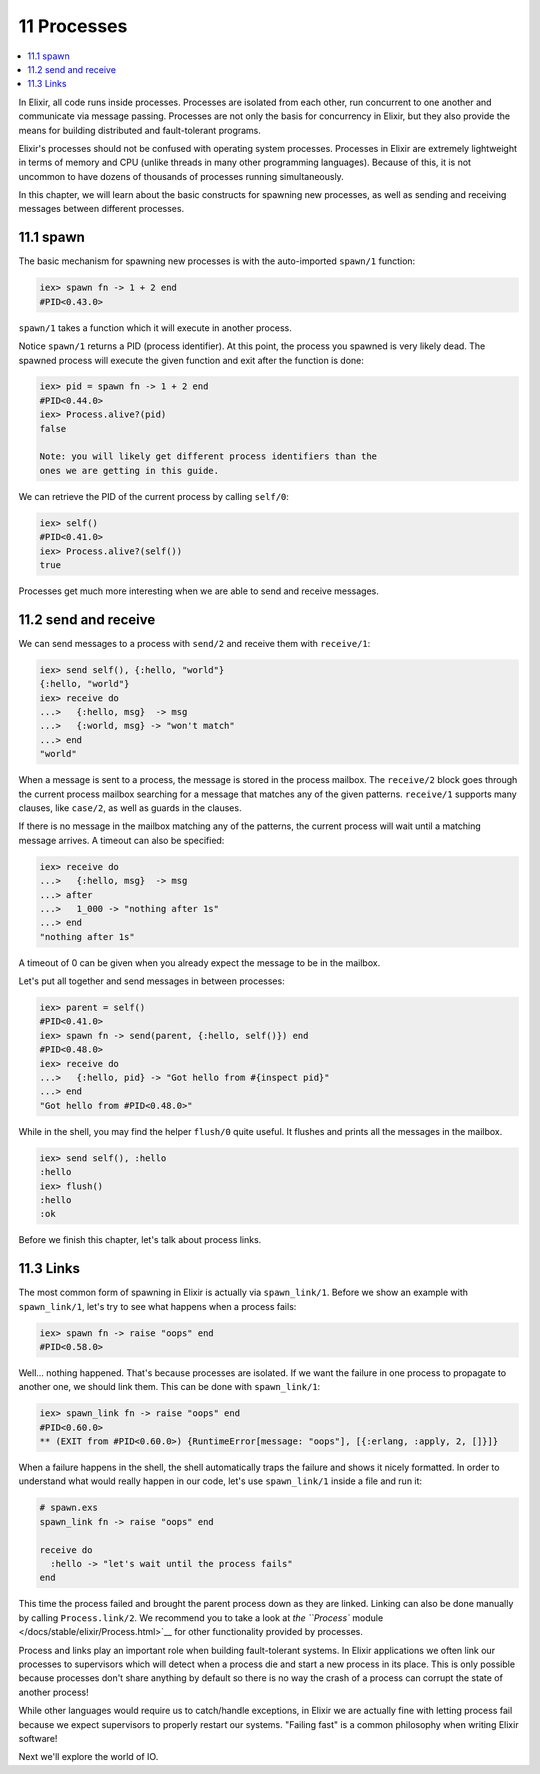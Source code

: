 11 Processes
==========================================================

.. contents:: :local:

In Elixir, all code runs inside processes. Processes are isolated from
each other, run concurrent to one another and communicate via message
passing. Processes are not only the basis for concurrency in Elixir, but
they also provide the means for building distributed and fault-tolerant
programs.

Elixir's processes should not be confused with operating system
processes. Processes in Elixir are extremely lightweight in terms of
memory and CPU (unlike threads in many other programming languages).
Because of this, it is not uncommon to have dozens of thousands of
processes running simultaneously.

In this chapter, we will learn about the basic constructs for spawning
new processes, as well as sending and receiving messages between
different processes.

11.1 spawn
----------

The basic mechanism for spawning new processes is with the auto-imported
``spawn/1`` function:

.. code:: iex

    iex> spawn fn -> 1 + 2 end
    #PID<0.43.0>

``spawn/1`` takes a function which it will execute in another process.

Notice ``spawn/1`` returns a PID (process identifier). At this point,
the process you spawned is very likely dead. The spawned process will
execute the given function and exit after the function is done:

.. code:: iex

    iex> pid = spawn fn -> 1 + 2 end
    #PID<0.44.0>
    iex> Process.alive?(pid)
    false

    Note: you will likely get different process identifiers than the
    ones we are getting in this guide.

We can retrieve the PID of the current process by calling ``self/0``:

.. code:: iex

    iex> self()
    #PID<0.41.0>
    iex> Process.alive?(self())
    true

Processes get much more interesting when we are able to send and receive
messages.

11.2 send and receive
---------------------

We can send messages to a process with ``send/2`` and receive them with
``receive/1``:

.. code:: iex

    iex> send self(), {:hello, "world"}
    {:hello, "world"}
    iex> receive do
    ...>   {:hello, msg}  -> msg
    ...>   {:world, msg} -> "won't match"
    ...> end
    "world"

When a message is sent to a process, the message is stored in the
process mailbox. The ``receive/2`` block goes through the current
process mailbox searching for a message that matches any of the given
patterns. ``receive/1`` supports many clauses, like ``case/2``, as well
as guards in the clauses.

If there is no message in the mailbox matching any of the patterns, the
current process will wait until a matching message arrives. A timeout
can also be specified:

.. code:: iex

    iex> receive do
    ...>   {:hello, msg}  -> msg
    ...> after
    ...>   1_000 -> "nothing after 1s"
    ...> end
    "nothing after 1s"

A timeout of 0 can be given when you already expect the message to be in
the mailbox.

Let's put all together and send messages in between processes:

.. code:: iex

    iex> parent = self()
    #PID<0.41.0>
    iex> spawn fn -> send(parent, {:hello, self()}) end
    #PID<0.48.0>
    iex> receive do
    ...>   {:hello, pid} -> "Got hello from #{inspect pid}"
    ...> end
    "Got hello from #PID<0.48.0>"

While in the shell, you may find the helper ``flush/0`` quite useful. It
flushes and prints all the messages in the mailbox.

.. code:: iex

    iex> send self(), :hello
    :hello
    iex> flush()
    :hello
    :ok

Before we finish this chapter, let's talk about process links.

11.3 Links
----------

The most common form of spawning in Elixir is actually via
``spawn_link/1``. Before we show an example with ``spawn_link/1``, let's
try to see what happens when a process fails:

.. code:: iex

    iex> spawn fn -> raise "oops" end
    #PID<0.58.0>

Well... nothing happened. That's because processes are isolated. If we
want the failure in one process to propagate to another one, we should
link them. This can be done with ``spawn_link/1``:

.. code:: iex

    iex> spawn_link fn -> raise "oops" end
    #PID<0.60.0>
    ** (EXIT from #PID<0.60.0>) {RuntimeError[message: "oops"], [{:erlang, :apply, 2, []}]}

When a failure happens in the shell, the shell automatically traps the
failure and shows it nicely formatted. In order to understand what would
really happen in our code, let's use ``spawn_link/1`` inside a file and
run it:

.. code:: iex

    # spawn.exs
    spawn_link fn -> raise "oops" end

    receive do
      :hello -> "let's wait until the process fails"
    end

This time the process failed and brought the parent process down as they
are linked. Linking can also be done manually by calling
``Process.link/2``. We recommend you to take a look at `the ``Process``
module </docs/stable/elixir/Process.html>`__ for other functionality
provided by processes.

Process and links play an important role when building fault-tolerant
systems. In Elixir applications we often link our processes to
supervisors which will detect when a process die and start a new process
in its place. This is only possible because processes don't share
anything by default so there is no way the crash of a process can
corrupt the state of another process!

While other languages would require us to catch/handle exceptions, in
Elixir we are actually fine with letting process fail because we expect
supervisors to properly restart our systems. "Failing fast" is a common
philosophy when writing Elixir software!

Next we'll explore the world of IO.
